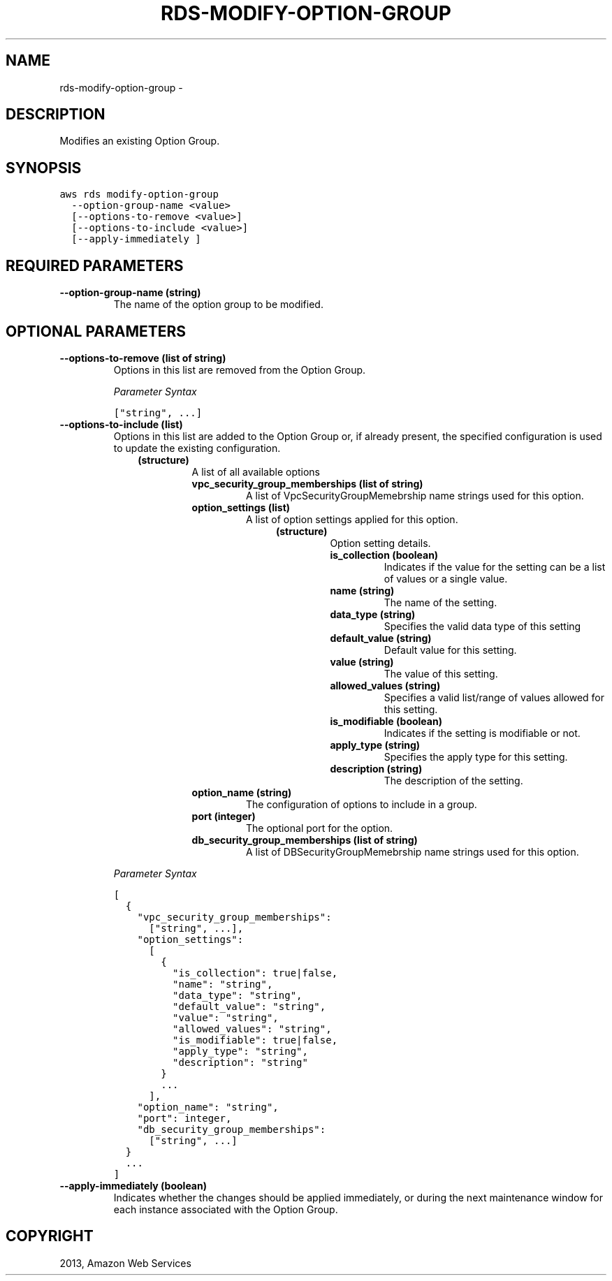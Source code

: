 .TH "RDS-MODIFY-OPTION-GROUP" "1" "March 11, 2013" "0.8" "aws-cli"
.SH NAME
rds-modify-option-group \- 
.
.nr rst2man-indent-level 0
.
.de1 rstReportMargin
\\$1 \\n[an-margin]
level \\n[rst2man-indent-level]
level margin: \\n[rst2man-indent\\n[rst2man-indent-level]]
-
\\n[rst2man-indent0]
\\n[rst2man-indent1]
\\n[rst2man-indent2]
..
.de1 INDENT
.\" .rstReportMargin pre:
. RS \\$1
. nr rst2man-indent\\n[rst2man-indent-level] \\n[an-margin]
. nr rst2man-indent-level +1
.\" .rstReportMargin post:
..
.de UNINDENT
. RE
.\" indent \\n[an-margin]
.\" old: \\n[rst2man-indent\\n[rst2man-indent-level]]
.nr rst2man-indent-level -1
.\" new: \\n[rst2man-indent\\n[rst2man-indent-level]]
.in \\n[rst2man-indent\\n[rst2man-indent-level]]u
..
.\" Man page generated from reStructuredText.
.
.SH DESCRIPTION
.sp
Modifies an existing Option Group.
.SH SYNOPSIS
.sp
.nf
.ft C
aws rds modify\-option\-group
  \-\-option\-group\-name <value>
  [\-\-options\-to\-remove <value>]
  [\-\-options\-to\-include <value>]
  [\-\-apply\-immediately ]
.ft P
.fi
.SH REQUIRED PARAMETERS
.INDENT 0.0
.TP
.B \fB\-\-option\-group\-name\fP  (string)
The name of the option group to be modified.
.UNINDENT
.SH OPTIONAL PARAMETERS
.INDENT 0.0
.TP
.B \fB\-\-options\-to\-remove\fP  (list of string)
Options in this list are removed from the Option Group.
.sp
\fIParameter Syntax\fP
.sp
.nf
.ft C
["string", ...]
.ft P
.fi
.TP
.B \fB\-\-options\-to\-include\fP  (list)
Options in this list are added to the Option Group or, if already present, the
specified configuration is used to update the existing configuration.
.INDENT 7.0
.INDENT 3.5
.INDENT 0.0
.TP
.B (structure)
A list of all available options
.INDENT 7.0
.TP
.B \fBvpc_security_group_memberships\fP  (list of string)
A list of VpcSecurityGroupMemebrship name strings used for this option.
.TP
.B \fBoption_settings\fP  (list)
A list of option settings applied for this option.
.INDENT 7.0
.INDENT 3.5
.INDENT 0.0
.TP
.B (structure)
Option setting details.
.INDENT 7.0
.TP
.B \fBis_collection\fP  (boolean)
Indicates if the value for the setting can be a list of values or a
single value.
.TP
.B \fBname\fP  (string)
The name of the setting.
.TP
.B \fBdata_type\fP  (string)
Specifies the valid data type of this setting
.TP
.B \fBdefault_value\fP  (string)
Default value for this setting.
.TP
.B \fBvalue\fP  (string)
The value of this setting.
.TP
.B \fBallowed_values\fP  (string)
Specifies a valid list/range of values allowed for this setting.
.TP
.B \fBis_modifiable\fP  (boolean)
Indicates if the setting is modifiable or not.
.TP
.B \fBapply_type\fP  (string)
Specifies the apply type for this setting.
.TP
.B \fBdescription\fP  (string)
The description of the setting.
.UNINDENT
.UNINDENT
.UNINDENT
.UNINDENT
.TP
.B \fBoption_name\fP  (string)
The configuration of options to include in a group.
.TP
.B \fBport\fP  (integer)
The optional port for the option.
.TP
.B \fBdb_security_group_memberships\fP  (list of string)
A list of DBSecurityGroupMemebrship name strings used for this option.
.UNINDENT
.UNINDENT
.UNINDENT
.UNINDENT
.sp
\fIParameter Syntax\fP
.sp
.nf
.ft C
[
  {
    "vpc_security_group_memberships":
      ["string", ...],
    "option_settings":
      [
        {
          "is_collection": true|false,
          "name": "string",
          "data_type": "string",
          "default_value": "string",
          "value": "string",
          "allowed_values": "string",
          "is_modifiable": true|false,
          "apply_type": "string",
          "description": "string"
        }
        ...
      ],
    "option_name": "string",
    "port": integer,
    "db_security_group_memberships":
      ["string", ...]
  }
  ...
]
.ft P
.fi
.TP
.B \fB\-\-apply\-immediately\fP  (boolean)
Indicates whether the changes should be applied immediately, or during the
next maintenance window for each instance associated with the Option Group.
.UNINDENT
.SH COPYRIGHT
2013, Amazon Web Services
.\" Generated by docutils manpage writer.
.
